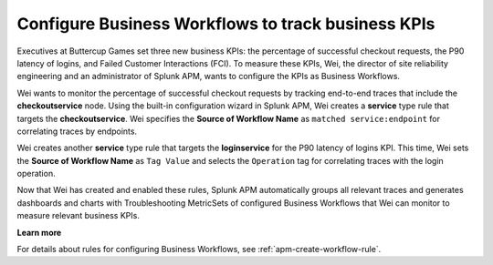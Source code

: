 .. _configure-business-workflows:

*******************************************************************************
Configure Business Workflows to track business KPIs
*******************************************************************************

.. meta::
    :description: A Splunk APM use cases describes how to configure APM Business Workflows

Executives at Buttercup Games set three new business KPIs: the percentage of successful checkout requests, the P90 latency of logins, and Failed Customer Interactions (FCI). To measure these KPIs, Wei, the director of site reliability engineering and an administrator of Splunk APM, wants to configure the KPIs as Business Workflows. 

Wei wants to monitor the percentage of successful checkout requests by tracking end-to-end traces that include the :strong:`checkoutservice` node. Using the built-in configuration wizard in Splunk APM, Wei creates a :strong:`service` type rule that targets the :strong:`checkoutservice`. Wei specifies the :strong:`Source of Workflow Name` as ``matched service:endpoint`` for correlating traces by endpoints.

Wei creates another :strong:`service` type rule that targets the :strong:`loginservice` for the P90 latency of logins KPI. This time, Wei sets the :strong:`Source of Workflow Name` as ``Tag Value`` and selects the ``Operation`` tag for correlating traces with the login operation.

Now that Wei has created and enabled these rules, Splunk APM automatically groups all relevant traces and generates dashboards and charts with Troubleshooting MetricSets of configured Business Workflows that Wei can monitor to measure relevant business KPIs.

:strong:`Learn more`

For details about rules for configuring Business Workflows, see :ref:`apm-create-workflow-rule`.
